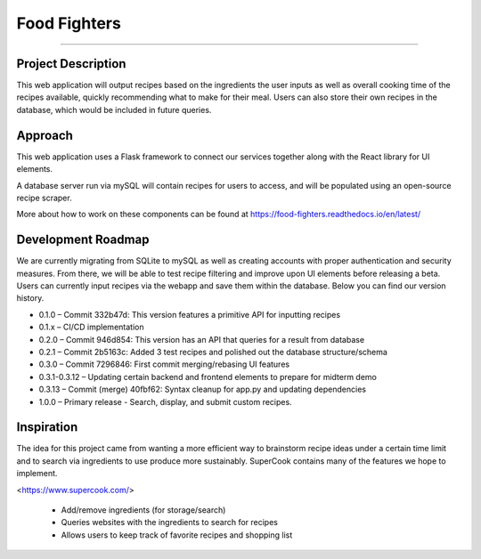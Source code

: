 Food Fighters
===================================

.. image:: https://img.shields.io/pypi/v/food-fighters.svg?
    :target: https://pypi.org/project/food-fighters/0.3.13/
    :alt: Version
------

Project Description
----------

This web application will output recipes based on the ingredients the user inputs as well as overall cooking time of the recipes available, quickly recommending what to make for their meal. 
Users can also store their own recipes in the database, which would be included in future queries.

Approach
----------

This web application uses a Flask framework to connect our services together along with the React library for UI elements. 

.. image:: docs\source\FFschema.png
  :width: 400
  :alt: An image of the end-goal schema.

A database server run via mySQL will contain recipes for users to access, and will be populated using an open-source recipe scraper.

More about how to work on these components can be found at https://food-fighters.readthedocs.io/en/latest/


Development Roadmap
------------------------------------------

We are currently migrating from SQLite to mySQL as well as creating accounts with proper authentication and security measures. From there, we will be able to test recipe filtering and improve upon UI elements before releasing a beta. Users can currently input recipes via the webapp and save them within the database. Below you can find our version history.

- 0.1.0 – Commit 332b47d: This version features a primitive API for inputting recipes
- 0.1.x – CI/CD implementation
- 0.2.0 – Commit 946d854: This version has an API that queries for a result from database
- 0.2.1 – Commit 2b5163c: Added 3 test recipes and polished out the database structure/schema
- 0.3.0 – Commit 7296846: First commit merging/rebasing UI features
- 0.3.1-0.3.12 – Updating certain backend and frontend elements to prepare for midterm demo
- 0.3.13 – Commit (merge) 40fbf62: Syntax cleanup for app.py and updating dependencies
- 1.0.0 – Primary release - Search, display, and submit custom recipes.


Inspiration
---------------------

The idea for this project came from wanting a more efficient way to brainstorm recipe ideas under a certain time limit and to search via ingredients to use produce more sustainably. SuperCook contains many of the features we hope to implement.

<https://www.supercook.com/>

    - Add/remove ingredients (for storage/search)
    - Queries websites with the ingredients to search for recipes
    - Allows users to keep track of favorite recipes and shopping list
